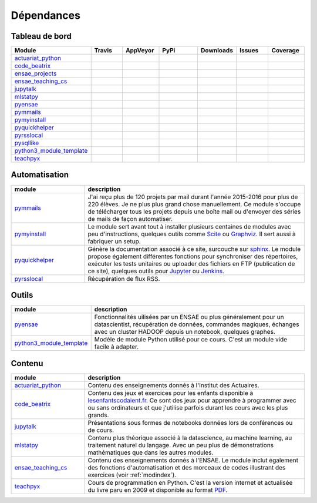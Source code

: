 
.. _ci-status:



Dépendances
===========

Tableau de bord
+++++++++++++++

.. list-table::
    :widths: 12 10 10 15 10 10 10
    :header-rows: 1


    * - Module
      - Travis
      - AppVeyor
      - PyPi
      - Downloads
      - Issues
      - Coverage
    * - `actuariat_python <http://www.xavierdupre.fr/app/actuariat_python/helpsphinx/index.html>`_
      - .. image:: https://travis-ci.org/sdpython/actuariat_python.svg?branch=master                        
            :target: https://travis-ci.org/sdpython/actuariat_python                                            
            :alt: Build status                                                                                  
      - .. image:: https://ci.appveyor.com/api/projects/status/plhkoh1rkw70avwq?svg=true
            :target: https://ci.appveyor.com/project/sdpython/actuariat-python
            :alt: Build Status Windows    
      - .. image:: https://badge.fury.io/py/actuariat_python.svg
            :target: http://badge.fury.io/py/actuariat_python
      - .. image:: http://img.shields.io/pypi/dm/actuariat_python.png
            :alt: PYPI Package
            :target: https://pypi.python.org/pypi/actuariat_python  
      - .. image:: https://badge.waffle.io/sdpython/actuariat_python.png?label=ready&title=Ready
            :alt: Waffle
            :target: https://waffle.io/sdpython/actuariat_python 
      - .. image:: https://codecov.io/github/sdpython/actuariat_python/coverage.svg?branch=master
            :target: https://codecov.io/github/sdpython/actuariat_python?branch=master    
    * - `code_beatrix <http://www.xavierdupre.fr/app/code_beatrix/helpsphinx/index.html>`_
      - .. image:: https://travis-ci.org/sdpython/code_beatrix.svg?branch=master                        
            :target: https://travis-ci.org/sdpython/code_beatrix                                            
            :alt: Build status                                                                                  
      - .. image:: https://ci.appveyor.com/api/projects/status/jf1l4choe2ty22jr?svg=true
            :target: https://ci.appveyor.com/project/sdpython/code-beatrix
            :alt: Build Status Windows    
      - .. image:: https://badge.fury.io/py/code_beatrix.svg
            :target: http://badge.fury.io/py/code_beatrix
      - .. image:: http://img.shields.io/pypi/dm/code_beatrix.png
            :alt: PYPI Package
            :target: https://pypi.python.org/pypi/code_beatrix  
      - .. image:: https://badge.waffle.io/sdpython/code_beatrix.png?label=ready&title=Ready
            :alt: Waffle
            :target: https://waffle.io/sdpython/code_beatrix    
      - .. image:: https://codecov.io/github/sdpython/code_beatrix/coverage.svg?branch=master
            :target: https://codecov.io/github/sdpython/code_beatrix?branch=master    
    * - `ensae_projects <http://www.xavierdupre.fr/app/ensae_projects/helpsphinx/index.html>`_
      - .. image:: https://travis-ci.org/sdpython/ensae_projects.svg?branch=master                        
            :target: https://travis-ci.org/sdpython/ensae_projects                                            
            :alt: Build status                                                                                  
      - .. image:: https://ci.appveyor.com/api/projects/status/66db8wa3a566u6b7?svg=true
            :target: https://ci.appveyor.com/project/sdpython/ensae-projects
            :alt: Build Status Windows    
      - .. image:: https://badge.fury.io/py/ensae_projects.svg
            :target: http://badge.fury.io/py/ensae_projects
      - .. image:: http://img.shields.io/pypi/dm/ensae_projects.png
            :alt: PYPI Package
            :target: https://pypi.python.org/pypi/ensae_projects
      - .. image:: https://badge.waffle.io/sdpython/ensae_projects.png?label=ready&title=Ready
            :alt: Waffle
            :target: https://waffle.io/sdpython/ensae_projects    
      - .. image:: https://codecov.io/github/sdpython/ensae_projects/coverage.svg?branch=master
            :target: https://codecov.io/github/sdpython/ensae_projects?branch=master    
    * - `ensae_teaching_cs <http://www.xavierdupre.fr/app/ensae_teaching_cs/helpsphinx2/index.html>`_
      - .. image:: https://travis-ci.org/sdpython/ensae_teaching_cs.svg?branch=master                        
            :target: https://travis-ci.org/sdpython/ensae_teaching_cs                                            
            :alt: Build status                                                                                  
      - .. image:: https://ci.appveyor.com/api/projects/status/4chpamq95rh5h245?svg=true
            :target: https://ci.appveyor.com/project/sdpython/ensae-teaching-cs
            :alt: Build Status Windows    
      - .. image:: https://badge.fury.io/py/ensae_teaching_cs.svg
            :target: http://badge.fury.io/py/ensae_teaching_cs
      - .. image:: http://img.shields.io/pypi/dm/ensae_teaching_cs.png
            :alt: PYPI Package
            :target: https://pypi.python.org/pypi/ensae_teaching_cs  
      - .. image:: https://badge.waffle.io/sdpython/ensae_teaching_cs.png?label=ready&title=Ready
            :alt: Waffle
            :target: https://waffle.io/sdpython/ensae_teaching_cs    
      - .. image:: https://codecov.io/github/sdpython/ensae_teaching_cs/coverage.svg?branch=master
            :target: https://codecov.io/github/sdpython/ensae_teaching_cs?branch=master    
    * - `jupytalk <http://www.xavierdupre.fr/app/jupytalk/helpsphinx/index.html>`_
      - .. image:: https://travis-ci.org/sdpython/jupytalk.svg?branch=master                        
            :target: https://travis-ci.org/sdpython/jupytalk                                            
            :alt: Build status                                                                                  
      - .. image:: https://ci.appveyor.com/api/projects/status/by2p84twqmfcdd21?svg=true
            :target: https://ci.appveyor.com/project/sdpython/jupytalk
            :alt: Build Status Windows    
      - .. image:: https://badge.fury.io/py/jupytalk.svg
            :target: http://badge.fury.io/py/jupytalk
      - .. image:: http://img.shields.io/pypi/dm/jupytalk.png
            :alt: PYPI Package
            :target: https://pypi.python.org/pypi/jupytalk
      - .. image:: https://badge.waffle.io/sdpython/jupytalk.png?label=ready&title=Ready
            :alt: Waffle
            :target: https://waffle.io/sdpython/jupytalk    
      - .. image:: https://codecov.io/github/sdpython/jupytalk/coverage.svg?branch=master
            :target: https://codecov.io/github/sdpython/jupytalk?branch=master    
    * - `mlstatpy <http://www.xavierdupre.fr/app/mlstatpy/helpsphinx/index.html>`_
      - .. image:: https://travis-ci.org/sdpython/mlstatpy.svg?branch=master                        
            :target: https://travis-ci.org/sdpython/mlstatpy                                            
            :alt: Build status                                                                                  
      - .. image:: https://ci.appveyor.com/api/projects/status/j5poldtnij0a3ac0?svg=true
            :target: https://ci.appveyor.com/project/sdpython/mlstatpy
            :alt: Build Status Windows    
      - .. image:: https://badge.fury.io/py/mlstatpy.svg
            :target: http://badge.fury.io/py/mlstatpy
      - .. image:: http://img.shields.io/pypi/dm/mlstatpy.png
            :alt: PYPI Package
            :target: https://pypi.python.org/pypi/mlstatpy  
      - .. image:: https://badge.waffle.io/sdpython/mlstatpy.png?label=ready&title=Ready
            :alt: Waffle
            :target: https://waffle.io/sdpython/mlstatpy    
      - .. image:: https://codecov.io/github/sdpython/mlstatpy/coverage.svg?branch=master
            :target: https://codecov.io/github/sdpython/mlstatpy?branch=master    
    * - `pyensae <http://www.xavierdupre.fr/app/pyensae/helpsphinx/index.html>`_
      - .. image:: https://travis-ci.org/sdpython/pyensae.svg?branch=master                        
            :target: https://travis-ci.org/sdpython/pyensae                                            
            :alt: Build status                                                                                  
      - .. image:: https://ci.appveyor.com/api/projects/status/hw3ixda4622h34qb?svg=true
            :target: https://ci.appveyor.com/project/sdpython/pyensae
            :alt: Build Status Windows    
      - .. image:: https://badge.fury.io/py/pyensae.svg
            :target: http://badge.fury.io/py/pyensae
      - .. image:: http://img.shields.io/pypi/dm/pyensae.png
            :alt: PYPI Package
            :target: https://pypi.python.org/pypi/pyensae  
      - .. image:: https://badge.waffle.io/sdpython/pyensae.png?label=ready&title=Ready
            :alt: Waffle
            :target: https://waffle.io/sdpython/pyensae    
      - .. image:: https://codecov.io/github/sdpython/pyensae/coverage.svg?branch=master
            :target: https://codecov.io/github/sdpython/pyensae?branch=master    
    * - `pymmails <http://www.xavierdupre.fr/app/pymmails/helpsphinx/index.html>`_
      - .. image:: https://travis-ci.org/sdpython/pymmails.svg?branch=master                        
            :target: https://travis-ci.org/sdpython/pymmails                                            
            :alt: Build status                                                                                  
      - .. image:: https://ci.appveyor.com/api/projects/status/isbawgkh38kmw0lw?svg=true
            :target: https://ci.appveyor.com/project/sdpython/pymmails
            :alt: Build Status Windows    
      - .. image:: https://badge.fury.io/py/pymmails.svg
            :target: http://badge.fury.io/py/pymmails
      - .. image:: http://img.shields.io/pypi/dm/pymmails.png
            :alt: PYPI Package
            :target: https://pypi.python.org/pypi/pymmails  
      - .. image:: https://badge.waffle.io/sdpython/pymmails.png?label=ready&title=Ready
            :alt: Waffle
            :target: https://waffle.io/sdpython/pymmails      
      - .. image:: https://codecov.io/github/sdpython/pymmails/coverage.svg?branch=master
            :target: https://codecov.io/github/sdpython/pymmails?branch=master    
    * - `pymyinstall <http://www.xavierdupre.fr/app/pymyinstall/helpsphinx/index.html>`_
      - .. image:: https://travis-ci.org/sdpython/pymyinstall.svg?branch=master                        
            :target: https://travis-ci.org/sdpython/pymyinstall                                            
            :alt: Build status                                                                                  
      - .. image:: https://ci.appveyor.com/api/projects/status/yy4aripbhp38wo17?svg=true
            :target: https://ci.appveyor.com/project/sdpython/pymyinstall
            :alt: Build Status Windows    
      - .. image:: https://badge.fury.io/py/pymyinstall.svg
            :target: http://badge.fury.io/py/pymyinstall
      - .. image:: http://img.shields.io/pypi/dm/pymyinstall.png
            :alt: PYPI Package
            :target: https://pypi.python.org/pypi/pymyinstall  
      - .. image:: https://badge.waffle.io/sdpython/pymyinstall.png?label=ready&title=Ready
            :alt: Waffle
            :target: https://waffle.io/sdpython/pymyinstall      
      - .. image:: https://codecov.io/github/sdpython/pymyinstall/coverage.svg?branch=master
            :target: https://codecov.io/github/sdpython/pymyinstall?branch=master    
    * - `pyquickhelper <http://www.xavierdupre.fr/app/pyquickhelper/helpsphinx/index.html>`_
      - .. image:: https://travis-ci.org/sdpython/pyquickhelper.svg?branch=master                        
            :target: https://travis-ci.org/sdpython/pyquickhelper                                            
            :alt: Build status                                                                                  
      - .. image:: https://ci.appveyor.com/api/projects/status/54vl69ssd8ud4l64?svg=true
            :target: https://ci.appveyor.com/project/sdpython/pyquickhelper
            :alt: Build Status Windows    
      - .. image:: https://badge.fury.io/py/pyquickhelper.svg
            :target: http://badge.fury.io/py/pyquickhelper
      - .. image:: http://img.shields.io/pypi/dm/pyquickhelper.png
            :alt: PYPI Package
            :target: https://pypi.python.org/pypi/pyquickhelper  
      - .. image:: https://badge.waffle.io/sdpython/pyquickhelper.png?label=ready&title=Ready
            :alt: Waffle
            :target: https://waffle.io/sdpython/pyquickhelper
      - .. image:: https://codecov.io/github/sdpython/pyquickhelper/coverage.svg?branch=master
            :target: https://codecov.io/github/sdpython/pyquickhelper?branch=master    
    * - `pyrsslocal <http://www.xavierdupre.fr/app/pyrsslocal/helpsphinx/index.html>`_
      - .. image:: https://travis-ci.org/sdpython/pyrsslocal.svg?branch=master                        
            :target: https://travis-ci.org/sdpython/pyrsslocal                                            
            :alt: Build status                                                                                  
      - .. image:: https://ci.appveyor.com/api/projects/status/3v5swlh83cp2wdpt?svg=true
            :target: https://ci.appveyor.com/project/sdpython/pyrsslocal
            :alt: Build Status Windows    
      - .. image:: https://badge.fury.io/py/pyrsslocal.svg
            :target: http://badge.fury.io/py/pyrsslocal
      - .. image:: http://img.shields.io/pypi/dm/pyrsslocal.png
            :alt: PYPI Package
            :target: https://pypi.python.org/pypi/pyrsslocal  
      - .. image:: https://badge.waffle.io/sdpython/pyrsslocal.png?label=ready&title=Ready
            :alt: Waffle
            :target: https://waffle.io/sdpython/pyrsslocal      
      - .. image:: https://codecov.io/github/sdpython/pyrsslocal/coverage.svg?branch=master
            :target: https://codecov.io/github/sdpython/pyrsslocal?branch=master    
    * - `pysqllike <http://www.xavierdupre.fr/app/pysqllike/helpsphinx/index.html>`_
      - .. image:: https://travis-ci.org/sdpython/pysqllike.svg?branch=master                        
            :target: https://travis-ci.org/sdpython/pysqllike                                            
            :alt: Build status                                                                                  
      - .. image:: https://ci.appveyor.com/api/projects/status/67ljkgh36klak07a?svg=true
            :target: https://ci.appveyor.com/project/sdpython/pysqllike
            :alt: Build Status Windows    
      - .. image:: https://badge.fury.io/py/pysqllike.svg
            :target: http://badge.fury.io/py/pysqllike
      - .. image:: http://img.shields.io/pypi/dm/pysqllike.png
            :alt: PYPI Package
            :target: https://pypi.python.org/pypi/pysqllike  
      - .. image:: https://badge.waffle.io/sdpython/pysqllike.png?label=ready&title=Ready
            :alt: Waffle
            :target: https://waffle.io/sdpython/pysqllike      
      - .. image:: https://codecov.io/github/sdpython/pysqllike/coverage.svg?branch=master
            :target: https://codecov.io/github/sdpython/pysqllike?branch=master    
    * - `python3_module_template <http://www.xavierdupre.fr/app/python3_module_template/helpsphinx/index.html>`_
      - .. image:: https://travis-ci.org/sdpython/python3_module_template.svg?branch=master                        
            :target: https://travis-ci.org/sdpython/python3_module_template                                            
            :alt: Build status                                                                                  
      - .. image:: https://ci.appveyor.com/api/projects/status/6qp50sxl22aqwtb5?svg=true
            :target: https://ci.appveyor.com/project/sdpython/python3-module-template
            :alt: Build Status Windows    
      - 
      - 
      - .. image:: https://badge.waffle.io/sdpython/python3_module_template.png?label=ready&title=Ready
            :alt: Waffle
            :target: https://waffle.io/sdpython/python3_module_template    
      - .. image:: https://codecov.io/github/sdpython/python3_module_template/coverage.svg?branch=master
            :target: https://codecov.io/github/sdpython/python3_module_template?branch=master    
    * - `teachpyx <http://www.xavierdupre.fr/app/teachpyx/helpsphinx/index.html>`_
      - .. image:: https://travis-ci.org/sdpython/teachpyx.svg?branch=master                        
            :target: https://travis-ci.org/sdpython/teachpyx                                            
            :alt: Build status                                                                                  
      - .. image:: https://ci.appveyor.com/api/projects/status/hsrhrnb5r3tlpb8a?svg=true
            :target: https://ci.appveyor.com/project/sdpython/teachpyx
            :alt: Build Status Windows    
      - .. image:: https://badge.fury.io/py/teachpyx.svg
            :target: http://badge.fury.io/py/teachpyx
      - .. image:: http://img.shields.io/pypi/dm/teachpyx.png
            :alt: PYPI Package
            :target: https://pypi.python.org/pypi/teachpyx  
      - .. image:: https://badge.waffle.io/sdpython/teachpyx.png?label=ready&title=Ready
            :alt: Waffle
            :target: https://waffle.io/sdpython/teachpyx      
      - .. image:: https://codecov.io/github/sdpython/teachpyx/coverage.svg?branch=master
            :target: https://codecov.io/github/sdpython/teachpyx?branch=master    

Automatisation
++++++++++++++

.. list-table::
    :widths: 5 15
    :header-rows: 1

    * - module
      - description
    * - `pymmails <http://www.xavierdupre.fr/app/pymmails/helpsphinx/index.html>`_
      - J'ai reçu plus de 120 projets par mail durant l'année 2015-2016 pour plus de 220 élèves.
        Je ne plus plus grand chose manuellement. Ce module s'occupe de télécharger tous les projets
        depuis une boîte mail ou d'envoyer des séries de mails de façon automatiser.
    * - `pymyinstall <http://www.xavierdupre.fr/app/pymyinstall/helpsphinx/index.html>`_
      - Le module sert avant tout à installer plusieurs centaines de modules avec peu d'instructions,
        quelques outils comme `Scite <http://www.scintilla.org/SciTE.html>`_ ou 
        `Graphviz <http://www.graphviz.org/>`_.
        Il sert aussi à fabriquer un setup.
    * - `pyquickhelper <http://www.xavierdupre.fr/app/pyquickhelper/helpsphinx/index.html>`_
      - Génère la documentation associé à ce site, surcouche sur `sphinx <http://www.sphinx-doc.org/en/stable/>`_.
        Le module propose également différentes fonctions pour synchroniser des répertoires,
        exécuter les tests unitaires ou 
        uploader des fichiers en FTP (publication de ce site), quelques outils 
        pour `Jupyter <http://jupyter.org/>`_ ou `Jenkins <https://jenkins.io/>`_.
    * - `pyrsslocal <http://www.xavierdupre.fr/app/pyrsslocal/helpsphinx/index.html>`_
      - Récupération de flux RSS.

Outils
++++++

.. list-table::
    :widths: 5 15
    :header-rows: 1

    * - module
      - description
    * - `pyensae <http://www.xavierdupre.fr/app/pyensae/helpsphinx/index.html>`_
      - Fonctionnalités uilisées par un ENSAE ou plus généralement pour un datascientist,
        récupération de données, commandes magiques, échanges avec un cluster HADOOP
        depuis un notebook, quelques graphes.
    * - `python3_module_template <http://www.xavierdupre.fr/app/python3_module_template/helpsphinx/index.html>`_
      - Modèle de module Python utilisé pour ce cours. C'est un module vide facile à adapter.

Contenu
+++++++

.. list-table::
    :widths: 5 15
    :header-rows: 1

    * - module
      - description
    * - `actuariat_python <http://www.xavierdupre.fr/app/actuariat_python/helpsphinx/index.html>`_
      - Contenu des enseignements donnés à l'Institut des Actuaires.
    * - `code_beatrix <http://www.xavierdupre.fr/app/code_beatrix/helpsphinx/index.html>`_
      - Contenu des jeux et exercices pour les enfants disponible
        à `lesenfantscodaient.fr <http://lesenfantscodaient.fr/>`_.
        Ce sont des jeux pour apprendre à programmer avec ou sans ordinateurs
        et que j'utilise parfois durant les cours avec les plus grands.
    * - `jupytalk <http://www.xavierdupre.fr/app/jupytalk/helpsphinx/index.html>`_
      - Présentations sous formes de notebooks données lors de conférences ou de cours.
    * - `mlstatpy <http://www.xavierdupre.fr/app/mlstatpy/helpsphinx/index.html>`_
      - Contenu plus théorique associé à la datascience, au machine learning,
        au traitement naturel du langage. Avec un peu plus de démonstrations
        mathématiques que dans les autres modules.
    * - `ensae_teaching_cs <http://www.xavierdupre.fr/app/ensae_teaching_cs/helpsphinx3/index.html>`_
      - Contenu des enseignements donnés à l'ENSAE.
        Le module inclut également des fonctions d'automatisation et des morceaux de codes
        illustrant des exercices (voir :ref:`modindex`).
    * - `teachpyx <http://www.xavierdupre.fr/app/teachpyx/helpsphinx/index.html>`_
      - Cours de programmation en Python. C'est la version internet et actualisée
        du livre paru en 2009 et disponible au format
        `PDF <http://www.xavierdupre.fr/site2013/index_documents.html>`_.
